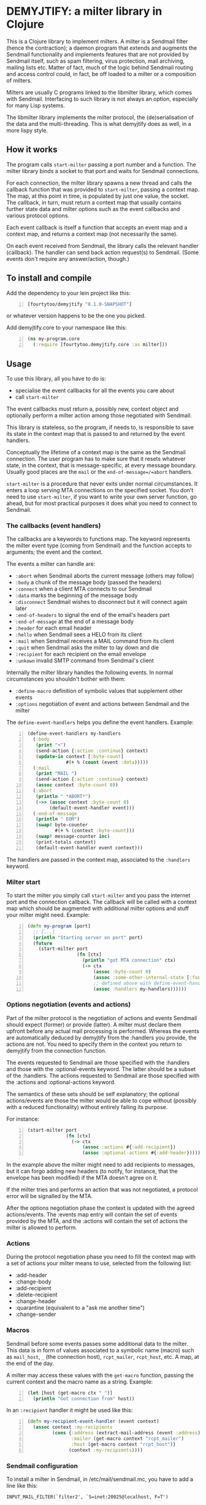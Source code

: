 * DEMYJTIFY: a milter library in Clojure

This is a Clojure library to implement milters.  A milter is a
Sendmail filter (hence the contraction); a daemon program that extends
and augments the Sendmail functionality and implements features that
are not provided by Sendmail itself, such as spam filtering, virus
protection, mail archiving, mailing lists etc.  Matter of fact, much
of the logic behind Sendmail routing and access control could, in
fact, be off loaded to a milter or a composition of milters.

Milters are usually C programs linked to the libmilter library, which
comes with Sendmail.  Interfacing to such library is not always an
option, especially for many Lisp systems.

The libmilter library implements the milter protocol, the
(de)serialisation of the data and the multi-threading.  This is what
demyjtify does as well, in a more lispy style.


** How it works

The program calls =start-milter= passing a port number and a function.
The milter library binds a socket to that port and waits for Sendmail
connections.

For each connection, the milter library spawns a new thread and calls
the callback function that was provided to =start-milter=, passing a
context map.  The map, at this point in time, is populated by just one
value, the socket.  The callback, in turn, must return a context map
that usually contains further state data and milter options such as
the event callbacks and various protocol options.

Each event callback is itself a function that accepts an event map and
a context map, and returns a context map (not necessarily the same).

On each event received from Sendmail, the library calls the relevant
handler (callback).  The handler can send back action request(s) to
Sendmail.  (Some events don't require any answer/action, though.)


** To install and compile

Add the dependency to your lein project like this:

#+BEGIN_SRC clojure -n
  [fourtytoo/demyjtify "0.1.0-SNAPSHOT"]
#+END_SRC

or whatever version happens to be the one you picked.

Add demyjtify.core to your namespace like this:

#+BEGIN_SRC clojure -n
  (ns my-program.core
    (:require [fourtytoo.demyjtify.core :as milter]))
#+END_SRC


** Usage

To use this library, all you have to do is:

  - specialise the event callbacks for all the events you care about
  - call =start-milter=

The event callbacks must return a, possibly new, context object and
optionally perform a milter action among those negotiated with
Sendmail.

This library is stateless, so the program, if needs to, is responsible
to save its state in the context map that is passed to and returned
by the event handlers.

Conceptually the lifetime of a context map is the same as the Sendmail
connection.  The user program has to make sure that it resets whatever
state, in the context, that is message-specific, at every message
boundary.  Usually good places are the =mail= or the
=end-of-message=/=abort= handlers.

=start-milter= is a procedure that never exits under normal
circumstances.  It enters a loop serving MTA connections on the
specified socket.  You don't need to use =start-milter=, if you want
to write your own server function, go ahead, but for most practical
purposes it does what you need to connect to Sendmail.

*** The callbacks (event handlers)

The callbacks are a keywords to functions map.  The keyword represents
the milter event type (coming from Sendmail) and the function accepts
to arguments; the event and the context.

The events a milter can handle are:

 - =:abort= when Sendmail aborts the current message (others may follow)
 - =:body= a chunk of the message body (passed the headers)
 - =:connect= when a client MTA connects to our Sendmail
 - =:data= marks the beginning of the message body
 - =:disconnect= Sendmail wishes to disconnect but it will connect
   again later
 - =:end-of-headers= to signal the end of the email's headers part
 - =:end-of-message= at the end of a message body
 - =:header= for each email header
 - =:hello= when Sendmail sees a HELO from its client
 - =:mail= when Sendmail receives a MAIL command from its client
 - =:quit= when Sendmail asks the milter to lay down and die
 - =:recipient= for each recipient on the email envelope
 - =:unkown= invalid SMTP command from Sendmail's client

Internally the milter library handles the following events.  In normal
circumstances you shouldn't bother with them:

 - =:define-macro= definition of symbolic values that supplement
   other events
 - =:options= negotiation of event and actions between Sendmail and
   the milter

The =define-event-handlers= helps you define the event handlers.  Example:

#+BEGIN_SRC clojure -n
  (define-event-handlers my-handlers
    (:body
     (print "+")
     (send-action {:action :continue} context)
     (update-in context [:byte-count]
                #(+ % (count (event :data)))))
    (:mail
     (print "MAIL ")
     (send-action {:action :continue} context)
     (assoc context :byte-count 0))
    (:abort
     (println " *ABORT*")
     (->> (assoc context :byte-count 0)
          (default-event-handler event)))
    (:end-of-message
     (println " EOM")
     (swap! byte-counter
            #(+ % (context :byte-count)))
     (swap! message-counter inc)
     (print-totals context)
     (default-event-handler event context)))
#+END_SRC

The handlers are passed in the context map, associated to the
=:handlers= keyword.

*** Milter start

To start the milter you simply call =start-milter= and you pass the
internet port and the connection callback.  The callback will be
called with a context map which should be augmented with additional
milter options and stuff your milter might need.  Example:

#+BEGIN_SRC clojure -n
  (defn my-program [port]
    ;; [...]
    (println "Starting server on port" port)
    (future
      (start-milter port
                    (fn [ctx]
                      (println "got MTA connection" ctx)
                      (-> ctx
                          (assoc :byte-count 0)
                          (assoc :some-other-internal-state [:foo :bar])
                          ;; defined above with define-event-handlers
                          (assoc :handlers my-handlers))))))
#+END_SRC

*** Options negotiation (events and actions)

Part of the milter protocol is the negotiation of actions and events
Sendmail should expect (former) or provide (latter).  A milter must
declare them upfront before any actual mail processing is performed.
Whereas the events are automatically deduced by demyjtify from
the :handlers you provide, the actions are not.  You need to specify
them in the context you return to demyjtify from the connection
function.

The events requested to Sendmail are those specified with
the :handlers and those with the :optional-events keyword.  The latter
should be a subset of the :handlers.  The actions requested to
Sendmail are those specified with the :actions and :optional-actions
keyword.

The semantics of these sets should be self explanatory; the optional
actions/events are those the milter would be able to cope without
(possibly with a reduced functionality) without entirely failing its
purpose.

For instance:

#+BEGIN_SRC clojure -n
(start-milter port
              (fn [ctx]
                (-> ctx
                    (assoc :actions #{:add-recipient})
                    (assoc :optional-actions #{:add-header}))))
#+END_SRC

In the example above the milter might need to add recipients to
messages, but it can forgo adding new headers (to notify, for
instance, that the envelope has been modified) if the MTA doesn't
agree on it.

If the milter tries and performs an action that was not negotiated, a
protocol error will be signalled by the MTA.

After the options negotiation phase the context is updated with the
agreed actions/events.  The :events map entry will contain the set of
events provided by the MTA, and the :actions will contain the set of
actions the milter is allowed to perform.

*** Actions

During the protocol negotiation phase you need to fill the context map
with a set of actions your milter means to use, selected from the
following list:

 - :add-header
 - :change-body
 - :add-recipient
 - :delete-recipient
 - :change-header
 - :quarantine  (equivalent to a "ask me another time")
 - :change-sender


*** Macros

Sendmail before some events passes some additional data to the milter.
This data is in form of values associated to a symbolic name (macro)
such as =mail_host=, =_= (the connection host), =rcpt_mailer=,
=rcpt_host=, etc.  A map, at the end of the day.

A milter may access these values with the =get-macro= function,
passing the current context and the macro name as a string.  Example:

#+BEGIN_SRC clojure -n
  (let [host (get-macro ctx "_")]
    (println "Got connection from" host))
#+END_SRC

In an =:recipient= handler it might be used like this:

#+BEGIN_SRC clojure -n
  (defn my-recipient-event-handler (event context)
    (assoc context :my-recipients
           (cons {:address (extract-mail-address (event :address))
                  :mailer (get-macro context "rcpt_mailer")
                  :host (get-macro context "rcpt_host")}
                 (context :my-recipients))))
#+END_SRC


*** Sendmail configuration

To install a milter in Sendmail, in /etc/mail/sendmail.mc, you have to
add a line like this:

#+BEGIN_EXAMPLE
  INPUT_MAIL_FILTER(`filter2', `S=inet:20025@localhost, F=T')
#+END_EXAMPLE

and compile the .mc into a .cf file:

#+BEGIN_SRC sh -n
  cd /etc/mail
  make
  make install restart
#+END_SRC

Then make sure you use the same address in the call of
=start-milter=:

#+BEGIN_SRC clojure -n
  (start-milter 20025 my-connect-callback)
#+END_SRC

The ~F=T~ flag tells Sendmail to treat milter-related errors (ie milter
not listening or crashing) as temporary.  Read the Sendmail's
cf/README file if you need further details.

Sendmail does not start the milters.  You have to do that yourself at
boot time (anyhow, before Sendmail needs them to process a message).


** See also

A simple example of use is in test/.../sample.clj

The following pages could be useful to understand what a milter is
and what it does:

 - http://www.sendmail.com/partner/resources/development/milter_api/
 - https://www.milter.org/developers/api/index

This work is derived from the Common Lisp library demyltify, which is
available on GitHub at http://github.com/fourtytoo/demyltify


** Gotchas

This work is based on an informal description of the undocumented
Sendmail-milter protocol.  This code may therefore be outdated right
now, as the Sendmail folks don't want you to mess with their protocol.
They rather want you to use their pthread-based libmilter library in
C.  Although, in practice, it's unlikely that this code will be
invalidated by the next few Sendmail versions, you never know.

This code has been tested on Clojure 1.6.


** Credits

Credit should be given to Todd Vierling (tv@pobox.com, tv@duh.org)
for documenting the MTA/milter protocol and writing the first
implementation in Perl.



** License

Copyright © 2015 Walter C. Pelissero <walter@pelissero.de>

Distributed under the GNU Lesser General Public License either version
2 or (at your option) any later version.
